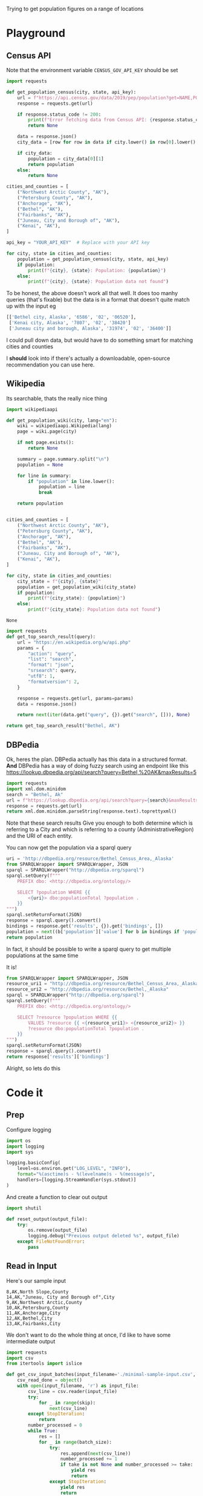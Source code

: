 Trying to get population figures on a range of locations
* Playground
  :PROPERTIES:
  :header-args: :noweb strip-exports
  :header-args:python: :python "pyenv exec poetry run python"
  :END:
** Census API
   Note that the environment variable  =CENSUS_GOV_API_KEY= should be set
  
   #+begin_src python :var api_key=(getenv "CENSUS_GOV_API_KEY") :results output
   import requests
  
   def get_population_census(city, state, api_key):
       url = f"https://api.census.gov/data/2019/pep/population?get=NAME,POP&for=place:*&in=state:*&key={api_key}"
       response = requests.get(url)
  
       if response.status_code != 200:
           print(f"Error fetching data from Census API: {response.status_code}")
           return None
  
       data = response.json()
       city_data = [row for row in data if city.lower() in row[0].lower() and state in row[0]]
  
       if city_data:
           population = city_data[0][1]
           return population
       else:
           return None
  
   cities_and_counties = [
       ("Northwest Arctic County", "AK"),
       ("Petersburg County", "AK"),
       ("Anchorage", "AK"),
       ("Bethel", "AK"),
       ("Fairbanks", "AK"),
       ("Juneau, City and Borough of", "AK"),
       ("Kenai", "AK"),
   ]
  
   api_key = "YOUR_API_KEY"  # Replace with your API key
  
   for city, state in cities_and_counties:
       population = get_population_census(city, state, api_key)
       if population:
           print(f"{city}, {state}: Population: {population}")
       else:
           print(f"{city}, {state}: Population data not found")
   #+end_src

 #+RESULTS:


 To be honest, the above doesn't work all that well. It does too manhy queries (that's fixable) but the data is in a format that doesn't quite match up with the input eg
 
 #+begin_src python :eval no
   [['Bethel city, Alaska', '6586', '02', '06520'],
    ['Kenai city, Alaska', '7807', '02', '38420']
    ['Juneau city and borough, Alaska', '31974', '02', '36400']]
 #+end_src

I could pull down data, but would have to do something smart for matching cities and counties

I *should* look into if there's actually a downloadable, open-source recommendation you can use here.

** Wikipedia

   Its searchable, thats the really nice thing
   #+begin_src python
   import wikipediaapi
  
   def get_population_wiki(city, lang="en"):
       wiki = wikipediaapi.Wikipedia(lang)
       page = wiki.page(city)
  
       if not page.exists():
           return None
  
       summary = page.summary.split("\n")
       population = None
  
       for line in summary:
           if "population" in line.lower():
               population = line
               break
  
       return population
  
  
   cities_and_counties = [
       ("Northwest Arctic County", "AK"),
       ("Petersburg County", "AK"),
       ("Anchorage", "AK"),
       ("Bethel", "AK"),
       ("Fairbanks", "AK"),
       ("Juneau, City and Borough of", "AK"),
       ("Kenai", "AK"),
   ]
  
   for city, state in cities_and_counties:
       city_state = f"{city}, {state}"
       population = get_population_wiki(city_state)
       if population:
           print(f"{city_state}: {population}")
       else:
           print(f"{city_state}: Population data not found")
   #+end_src

   #+RESULTS:
   : None
#+begin_src python :results code
  import requests
  def get_top_search_result(query):
      url = "https://en.wikipedia.org/w/api.php"
      params = {
          "action": "query",
          "list": "search",
          "format": "json",
          "srsearch": query,
          "utf8": 1,
          "formatversion": 2,
      }
  
      response = requests.get(url, params=params)
      data = response.json()
  
      return next(iter(data.get("query", {}).get("search", [])), None)
  
  return get_top_search_result("Bethel, AK")
#+end_src

#+RESULTS:
#+begin_src python
{'ns': 0, 'title': 'Bethel, Alaska', 'pageid': 105236, 'size': 36430, 'wordcount': 3079, 'snippet': '<span class="searchmatch">Bethel</span> (Central Yupik: Mamterilleq) is a city in <span class="searchmatch">Bethel</span> Census Area, Alaska, United States. It is the largest community on the Kuskokwim River, located', 'timestamp': '2023-02-24T20:26:54Z'}
#+end_src

** DBPedia
   
   Ok, heres the plan. DBPedia actually has this data in a structured format. *And* DBPedia has a way of doing fuzzy search using an endpoint like this https://lookup.dbpedia.org/api/search?query=Bethel,%20AK&maxResults=5
   
#+begin_src python :wrap "src xml"
  import requests
  import xml.dom.minidom
  search = "Bethel, Ak"
  url = f"https://lookup.dbpedia.org/api/search?query={search}&maxResults=2"
  response = requests.get(url)
  return xml.dom.minidom.parseString(response.text).toprettyxml()
#+end_src

#+RESULTS:
#+begin_src xml
<?xml version="1.0" ?>
<ArrayOfResults>
	<Result>
		<Label>Bethel Census Area, Alaska</Label>
		<URI>http://dbpedia.org/resource/Bethel_Census_Area,_Alaska</URI>
		<Description>Bethel Census Area (Russian: Бетел) is a census area in the U.S. state of Alaska. As of the 2010 census, the population is 17,013. It is part of the unorganized borough and therefore has no borough seat. Its largest community is the city of Bethel, which is also the largest city in the unorganized borough.</Description>
		<Classes>
			<Class>
				<Label>Administrative Region</Label>
				<URI>http://dbpedia.org/ontology/AdministrativeRegion</URI>
			</Class>
			<Class>
				<Label>Place</Label>
				<URI>http://dbpedia.org/ontology/Place</URI>
			</Class>
			<Class>
				<Label>Populated Place</Label>
				<URI>http://dbpedia.org/ontology/PopulatedPlace</URI>
			</Class>
			<Class>
				<Label>Location</Label>
				<URI>http://dbpedia.org/ontology/Location</URI>
			</Class>
			<Class>
				<Label>Region</Label>
				<URI>http://dbpedia.org/ontology/Region</URI>
			</Class>
		</Classes>
		<Categories>
			<Category>
				<URI>http://dbpedia.org/resource/Category:Bethel_Census_Area,_Alaska</URI>
			</Category>
			<Category>
				<URI>http://dbpedia.org/resource/Category:Bering_Sea</URI>
			</Category>
			<Category>
				<URI>http://dbpedia.org/resource/Category:Alaska_census_areas</URI>
			</Category>
		</Categories>
		<Refcount>50</Refcount>
	</Result>
	<Result>
		<Label>Bethel, Alaska</Label>
		<URI>http://dbpedia.org/resource/Bethel,_Alaska</URI>
		<Description>Bethel (Mamterilleq in Central Alaskan Yup'ik; Russian: Бетел) is the largest community on the Kuskokwim River, located approximately 50 mi (80 km) upriver from where the river flows into Kuskokwim Bay. Bethel is the largest community in western Alaska and in the Unorganized Borough, as well as the ninth largest in the state, with a population of 6,080 as of the 2010 Census. Annual events in Bethel include the Kuskokwim 300, a dogsled race; Camai, a Yup'ik dance festival held each spring, and the Bethel Fair held in August.</Description>
		<Classes>
			<Class>
				<Label>Settlement</Label>
				<URI>http://dbpedia.org/ontology/Settlement</URI>
			</Class>
			<Class>
				<Label>City</Label>
				<URI>http://dbpedia.org/ontology/City</URI>
			</Class>
			<Class>
				<Label>Place</Label>
				<URI>http://dbpedia.org/ontology/Place</URI>
			</Class>
			<Class>
				<Label>Populated Place</Label>
				<URI>http://dbpedia.org/ontology/PopulatedPlace</URI>
			</Class>
			<Class>
				<Label>Location</Label>
				<URI>http://dbpedia.org/ontology/Location</URI>
			</Class>
		</Classes>
		<Categories>
			<Category>
				<URI>http://dbpedia.org/resource/Category:Cities_in_Alaska</URI>
			</Category>
			<Category>
				<URI>http://dbpedia.org/resource/Category:Cities_in_Unorganized_Borough,_Alaska</URI>
			</Category>
			<Category>
				<URI>http://dbpedia.org/resource/Category:Cities_in_Bethel_Census_Area,_Alaska</URI>
			</Category>
			<Category>
				<URI>http://dbpedia.org/resource/Category:History_of_the_Alaska_Province_of_the_Moravian_Church</URI>
			</Category>
			<Category>
				<URI>http://dbpedia.org/resource/Category:Bethel,_Alaska</URI>
			</Category>
		</Categories>
		<Refcount>35</Refcount>
	</Result>
</ArrayOfResults>
#+end_src

Note that these search results Give you enough to both determine which is referring to a City and which is referring to a county (AdministrativeRegion) and the URI of each entity.

You can now get the population via a sparql query
#+begin_src python
  uri = 'http://dbpedia.org/resource/Bethel_Census_Area,_Alaska'
  from SPARQLWrapper import SPARQLWrapper, JSON
  sparql = SPARQLWrapper("http://dbpedia.org/sparql")
  sparql.setQuery(f"""
      PREFIX dbo: <http://dbpedia.org/ontology/>
  
      SELECT ?population WHERE {{
          <{uri}> dbo:populationTotal ?population .
      }}
  """)
  sparql.setReturnFormat(JSON)
  response = sparql.query().convert()
  bindings = response.get('results', {}).get('bindings', [])
  population = next((b['population']['value'] for b in bindings if 'population' in b), None)
  return population
#+end_src

#+RESULTS:
: 18666

In fact, it should be possible to write a sparql query to get multiple populations at the same time

It is!
#+begin_src python :results code
  from SPARQLWrapper import SPARQLWrapper, JSON
  resource_uri1 = "http://dbpedia.org/resource/Bethel_Census_Area,_Alaska"
  resource_uri2 = "http://dbpedia.org/resource/Bethel,_Alaska"
  sparql = SPARQLWrapper("http://dbpedia.org/sparql")
  sparql.setQuery(f"""
      PREFIX dbo: <http://dbpedia.org/ontology/>
  
      SELECT ?resource ?population WHERE {{
          VALUES ?resource {{ <{resource_uri1}> <{resource_uri2}> }}
          ?resource dbo:populationTotal ?population .
      }}
  """)
  sparql.setReturnFormat(JSON)
  response = sparql.query().convert()
  return response['results']['bindings']
#+end_src

#+RESULTS:
#+begin_src python
[{'resource': {'type': 'uri', 'value': 'http://dbpedia.org/resource/Bethel,_Alaska'}, 'population': {'type': 'typed-literal', 'datatype': 'http://www.w3.org/2001/XMLSchema#nonNegativeInteger', 'value': '6325'}}, {'resource': {'type': 'uri', 'value': 'http://dbpedia.org/resource/Bethel_Census_Area,_Alaska'}, 'population': {'type': 'typed-literal', 'datatype': 'http://www.w3.org/2001/XMLSchema#nonNegativeInteger', 'value': '18666'}}]
#+end_src

Alright, so lets do this

* Code it
:PROPERTIES:
:header-args: :noweb strip-exports
:header-args:python: :python "pyenv exec poetry run python"
:header-args:python+: :session populations-of-locations
:header-args:python+: :results silent
:header-args:python+: :tangle ./population_of_locations.py
:header-args:python+: :comments link
:END:

** Prep    

Configure logging
#+begin_src python
  import os
  import logging
  import sys

  logging.basicConfig(
      level=os.environ.get("LOG_LEVEL", "INFO"),
      format="%(asctime)s - %(levelname)s - %(message)s",
      handlers=[logging.StreamHandler(sys.stdout)]
  )
#+end_src
And create a function to clear out output

#+begin_src python
  import shutil

  def reset_output(output_file):
      try:
          os.remove(output_file)
          logging.debug("Previous output deleted %s", output_file)
      except FileNotFoundError:
          pass
    #+end_src
    
** Read in Input
    Here's our sample input
    #+begin_src csv :tangle minimal-sample-input.csv
8,AK,North Slope,County
14,AK,"Juneau, City and Borough of",City
9,AK,Northwest Arctic,County
10,AK,Petersburg,County
11,AK,Anchorage,City
12,AK,Bethel,City
13,AK,Fairbanks,City
    #+end_src
    
We don't want to do the whole thing at once, I'd like to have some intermediate output

 #+begin_src python
  import requests
  import csv
  from itertools import islice

  def get_csv_input_batches(input_filename='./minimal-sample-input.csv', batch_size=100, skip=0, take=None):
      csv_read_done = object()
      with open(input_filename, 'r') as input_file:
          csv_line = csv.reader(input_file)
          try:
              for _ in range(skip):
                  next(csv_line)
          except StopIteration:
              return
          number_processed = 0
          while True:
              res = []
              for _ in range(batch_size):
                  try:
                      res.append(next(csv_line))
                      number_processed += 1
                      if take is not None and number_processed >= take:
                          yield res
                          return
                  except StopIteration:
                      yield res
                      return
              yield res
 #+end_src

Lets try it out

#+begin_src python :tangle no :results replace code :wrap "src python :tangle no"
  list(get_csv_input_batches(batch_size=3))
#+end_src

#+RESULTS:
#+begin_src python :tangle no
[[['8', 'AK', 'North Slope', 'County'], ['14', 'AK', 'Juneau, City and Borough of', 'City'], ['9', 'AK', 'Northwest Arctic', 'County']], [['10', 'AK', 'Petersburg', 'County'], ['11', 'AK', 'Anchorage', 'City'], ['12', 'AK', 'Bethel', 'City']], [['13', 'AK', 'Fairbanks', 'City']]]
#+end_src

Ok, so that works, lets do the rest of it I guess

** For each batch
#+begin_src python
  def process_batches(batches, output_file=None):
    for rows in batches:
      logging.debug('Handling batch of %s rows', len(rows))
      identifiers_uris = get_uris_for_batch(rows)
      identifier_populations = find_population_facts(identifiers_uris)
      write_to_output(rows, identifier_populations, output_file=output_file)
#+end_src
*** For each row
#+begin_src python 
  def get_uris_for_batch(rows):
    for identifier, state_code, name, city_county in rows:
      found_results = search_for_term(f"{name}, {state_code}")
      uri = best_matching_uri(found_results, city_county, identifier)
      if uri is None:
        # Sometimes the input will have something like "Gilbert, Town of". This screws up the search. So try again but without the second part
        name_parts = name.split(',')
        if len(name_parts) > 1:
          shortened_name = ','.join(name_parts[0:-1])
          found_results = search_for_term(f"{shortened_name}, {state_code}")
        uri = best_matching_uri(found_results, city_county, identifier)
      if not uri is None:
        yield identifier, uri
#+end_src

**** Search for possible URIs
#+begin_src python
  import requests
  from xml.etree import ElementTree 

  def search_for_term(term):
    url = f"https://lookup.dbpedia.org/api/search?query={term}&maxResults=5"
    response = requests.get(url)
    return ElementTree.fromstring(response.content)
#+end_src
**** Identify best matching URI
This depends on which are tagged City or County
#+begin_src python
  def best_matching_uri(tree, city_county, identifier):
      if city_county == "City":
          search_class_uri = ("http://dbpedia.org/ontology/City", "http://dbpedia.org/ontology/Town", "http://dbpedia.org/ontology/Village")
      elif city_county == "County":
          search_class_uri = ("http://dbpedia.org/ontology/Region", "http://dbpedia.org/ontology/AdministrativeRegion")
      else:
          logging.error("Unknown city or county %s", city_county)
          return None
  
      for result in tree.findall("Result"):
          classes = result.find("Classes")
          for class_element in classes.findall("Class"):
              if class_element.find("URI").text in search_class_uri:
                  uri = result.find("URI").text
                  logging.debug("Identified %s for %s (%s)", uri, identifier, city_county)
                  return uri
  
      logging.error("No appropriate uri for %s found. Searched %s", identifier, ElementTree.tostring(tree,encoding='unicode'))
      return None
#+end_src
Test it

#+begin_src python :tangle no :results replace code :wrap "src python :tangle no"
  rows = next(iter(get_csv_input_batches(batch_size=3)))
  identifier_uris = list(get_uris_for_batch(rows))
#+end_src

#+RESULTS:
#+begin_src python :tangle no
#+end_src

*** Search for population facts on all URIs
#+begin_src python
  from SPARQLWrapper import SPARQLWrapper, JSON

  def find_population_facts(identifiers_uris_collection):
    sparql = SPARQLWrapper("http://dbpedia.org/sparql")
    identifiers_uris = list(identifiers_uris_collection)
    formatted_uris = (f'<{uri}>' for _, uri in identifiers_uris if uri)
    query = f"""
        PREFIX dbo: <http://dbpedia.org/ontology/>
        PREFIX dbp: <http://dbpedia.org/property/>

        SELECT ?resource ?population WHERE {{
            VALUES ?resource {{ {' '.join(formatted_uris)} }}
            {{
                ?resource dbo:populationTotal ?population .
            }} UNION {{
                ?resource dbp:populationTotal ?population .
            }}
        }}
    """
    sparql.setQuery(query)
    sparql.setReturnFormat(JSON)
    logging.debug("Using SPARQL query %s", query)
    response = sparql.query().convert()
    bindings = response['results']['bindings']

    for identifier, uri in identifiers_uris:
      population = next(
        (r.get('population', {}).get('value', None)
         for r in bindings
         if r.get('resource', {}).get('value', None) == uri
         ), None)
      if population is not None:
        yield identifier, int(population)
      else:
        logging.debug('Failed to resolve population for %s', identifier)
#+end_src
Test it

#+begin_src python :tangle no :results replace code :wrap "src python :tangle no"
  identifier_populations = list(find_population_facts(identifier_uris))
  identifier_populations
#+end_src

#+RESULTS:
#+begin_src python :tangle no
[('8', 11031), ('14', 32255), ('9', 7793)]
#+end_src

*** Append output CSV
#+begin_src python
  from collections import defaultdict
  default_output_file = './output/with_populations.csv'
  def write_to_output(rows, identifier_populations_collection, output_file=default_output_file):
      output_file = output_file or default_output_file

      identifier_populations = {}
      for identifier, population in identifier_populations_collection:
          if identifier not in identifier_populations:
            identifier_populations[identifier] = population
      logging.debug('Writing populations: %s', identifier_populations)

      num_resolved = defaultdict(lambda: 0)
      with open(output_file, 'a') as output_file:
          output = csv.writer(output_file)
          for identifier, *others in rows:
              population = identifier_populations.get(identifier, None)
              num_resolved[population is not None] += 1
              output.writerow([identifier, *others, population])
      logging.info("Resolved population for %s locations, failed to resolve for %s", num_resolved[True], num_resolved[False])
#+end_src
We can then try it out

#+begin_src python :tangle no 
  write_to_output(rows, identifier_populations)
#+end_src
And that looks like this
#+begin_src shell
  cat ./output/with_populations.csv
#+end_src

#+RESULTS:
|  8 | AK | North Slope                 | County | 11031 |
| 14 | AK | Juneau, City and Borough of | City   | 32255 |
|  9 | AK | Northwest Arctic            | County |  7793 |

Nice!
** Launcher
   #+begin_src python
  import argparse

  parser = argparse.ArgumentParser(description="Process location populations")
  parser.add_argument("--batch-size", type=int, default=50, help="Number of location populations to resolve at a time")
  parser.add_argument("--input-file", type=str, default="./minimal-sample-input.csv", help="Path to input CSV file")
  parser.add_argument("--output-file", type=str, default="./output/with_population.csv", help="Path to write output CSV file")
  parser.add_argument("--skip", type=int, default=0, help="Number of rows to skip in the input CSV file")
  parser.add_argument("--take", type=int, default=None, help="Number of rows to process in the input CSV file")
  parser.add_argument("--no-reset-output", action='store_true', default=False, help="Don't reset the output directory by deleting contents and recreating")

  if __name__ == '__main__': 
    args = parser.parse_args()
    logging.debug('Start processing')

    if not args.no_reset_output:
      reset_output(args.output_file)

    batches = get_csv_input_batches(input_filename=args.input_file,
                                    batch_size=args.batch_size,
                                    skip=args.skip,
                                    take=args.take,)
    process_batches(batches, output_file=args.output_file)
   #+end_src
* Try it out
  #+begin_src emacs-lisp :results silent
  (async-shell-command "LOG_LEVEL=DEBUG pyenv exec poetry run python ./population_of_locations.py --input-file ./data/all-data.csv --batch-size 10 --take 3")
  #+end_src

Nice. Now as far as timing

  #+begin_src shell :results output
  time pyenv exec poetry run python ./population_of_locations.py --input-file ./data/all-data.csv --batch-size 20 --take 50
  #+end_src

#+RESULTS:
: 2023-03-26 14:57:28,919 - INFO - Resolved population for 20 locations, failed to resolve for 0
: 2023-03-26 14:57:50,525 - INFO - Resolved population for 20 locations, failed to resolve for 0
: 2023-03-26 14:58:03,828 - INFO - Resolved population for 10 locations, failed to resolve for 0

Well I'm not sure why the ~time~ command didn't work but we're seeing slightly less than 1 lookup per second. Sounds good to me. So the full script might take about 45 minutes to run.

  #+begin_src emacs-lisp :results silent
  (async-shell-command "LOG_LEVEL=DEBUG pyenv exec poetry run python ./population_of_locations.py --input-file ./data/all-data.csv" "*Getting Location Populations*")
  #+end_src
